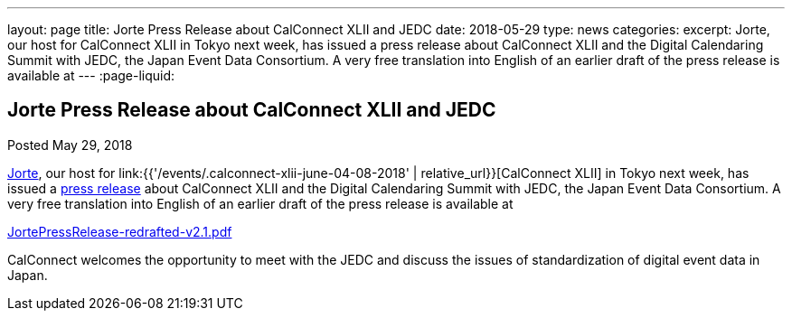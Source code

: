 ---
layout: page
title: Jorte Press Release about CalConnect XLII and JEDC
date: 2018-05-29
type: news
categories:
excerpt: Jorte, our host for CalConnect XLII in Tokyo next week, has issued a press release about CalConnect XLII and the Digital Calendaring Summit with JEDC, the Japan Event Data Consortium. A very free translation into English of an earlier draft of the press release is available at
---
:page-liquid:

== Jorte Press Release about CalConnect XLII and JEDC

Posted May 29, 2018

http://www.jorte.com/en[Jorte], our host for link:{{'/events/.calconnect-xlii-june-04-08-2018' | relative_url}}[CalConnect XLII] in Tokyo next week, has issued a https://news.biglobe.ne.jp/economy/0528/atp_180528_0139083724.html[press release] about CalConnect XLII and the Digital Calendaring Summit with JEDC, the Japan Event Data Consortium. A very free translation into English of an earlier draft of the press release is available at

https://www.calconnect.org/sites/default/files/media/JortePressRelease-redrafted-v2.1.pdf[JortePressRelease-redrafted-v2.1.pdf]



CalConnect welcomes the opportunity to meet with the JEDC and discuss the issues of standardization of digital event data in Japan.

